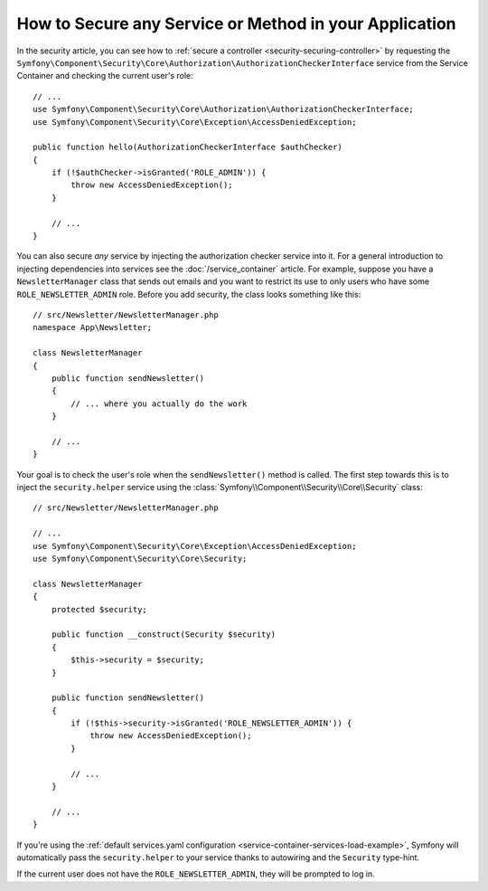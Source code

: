 .. index::
   single: Security; Securing any service
   single: Security; Securing any method

How to Secure any Service or Method in your Application
=======================================================

In the security article, you can see how to
:ref:`secure a controller <security-securing-controller>` by requesting
the ``Symfony\Component\Security\Core\Authorization\AuthorizationCheckerInterface``
service from the Service Container and checking the current user's role::

    // ...
    use Symfony\Component\Security\Core\Authorization\AuthorizationCheckerInterface;
    use Symfony\Component\Security\Core\Exception\AccessDeniedException;

    public function hello(AuthorizationCheckerInterface $authChecker)
    {
        if (!$authChecker->isGranted('ROLE_ADMIN')) {
            throw new AccessDeniedException();
        }

        // ...
    }

You can also secure *any* service by injecting the authorization checker
service into it. For a general introduction to injecting dependencies into
services see the :doc:`/service_container` article. For example, suppose you
have a ``NewsletterManager`` class that sends out emails and you want to
restrict its use to only users who have some ``ROLE_NEWSLETTER_ADMIN`` role.
Before you add security, the class looks something like this::

    // src/Newsletter/NewsletterManager.php
    namespace App\Newsletter;

    class NewsletterManager
    {
        public function sendNewsletter()
        {
            // ... where you actually do the work
        }

        // ...
    }

Your goal is to check the user's role when the ``sendNewsletter()`` method is
called. The first step towards this is to inject the ``security.helper`` service
using the :class:`Symfony\\Component\\Security\\Core\\Security` class::

    // src/Newsletter/NewsletterManager.php

    // ...
    use Symfony\Component\Security\Core\Exception\AccessDeniedException;
    use Symfony\Component\Security\Core\Security;

    class NewsletterManager
    {
        protected $security;

        public function __construct(Security $security)
        {
            $this->security = $security;
        }

        public function sendNewsletter()
        {
            if (!$this->security->isGranted('ROLE_NEWSLETTER_ADMIN')) {
                throw new AccessDeniedException();
            }

            // ...
        }

        // ...
    }

If you're using the :ref:`default services.yaml configuration <service-container-services-load-example>`,
Symfony will automatically pass the ``security.helper`` to your service
thanks to autowiring and the ``Security`` type-hint.

If the current user does not have the ``ROLE_NEWSLETTER_ADMIN``, they will
be prompted to log in.

.. ready: no
.. revision: 113f19b0a